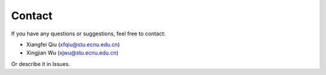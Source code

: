 Contact
=======

If you have any questions or suggestions, feel free to contact:

-  Xiangfei Qiu (xfqiu@stu.ecnu.edu.cn)
-  Xingjian Wu (xjwu@stu.ecnu.edu.cn)

Or describe it in Issues.